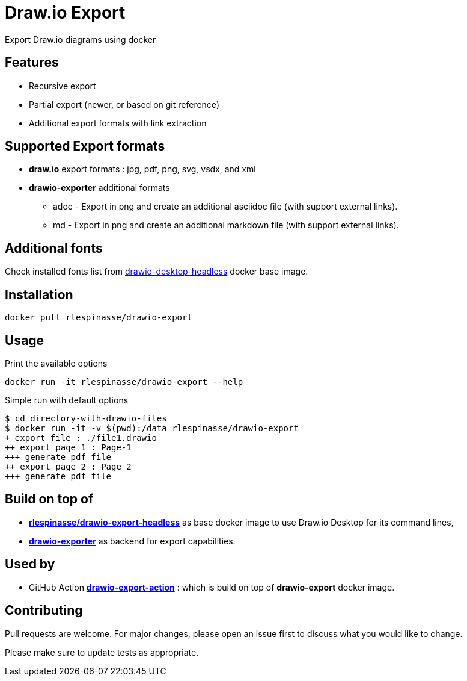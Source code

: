 = Draw.io Export

Export Draw.io diagrams using docker

== Features

* Recursive export
* Partial export (newer, or based on git reference)
* Additional export formats with link extraction

== Supported Export formats

* **draw.io** export formats : jpg, pdf, png, svg, vsdx, and xml
* **drawio-exporter** additional formats
** adoc - Export in png and create an additional asciidoc file (with support external links).
** md - Export in png and create an additional markdown file (with support external links).

== Additional fonts

Check installed fonts list from https://github.com/rlespinasse/docker-drawio-desktop-headless[drawio-desktop-headless] docker base image.

== Installation

[source,bash]
----
docker pull rlespinasse/drawio-export
----

== Usage

.Print the available options
[source,bash]
----
docker run -it rlespinasse/drawio-export --help
----

.Simple run with default options
[source,bash]
----
$ cd directory-with-drawio-files
$ docker run -it -v $(pwd):/data rlespinasse/drawio-export
+ export file : ./file1.drawio
++ export page 1 : Page-1
+++ generate pdf file
++ export page 2 : Page 2
+++ generate pdf file
----

== Build on top of

* https://github.com/rlespinasse/docker-drawio-desktop-headless[**rlespinasse/drawio-export-headless**] as base docker image to use Draw.io Desktop for its command lines,
* https://github.com/rlespinasse/drawio-exporter[**drawio-exporter**] as backend for export capabilities.

== Used by

* GitHub Action https://github.com/rlespinasse/drawio-export-action[**drawio-export-action**] : which is build on top of **drawio-export** docker image.

== Contributing

Pull requests are welcome.
For major changes, please open an issue first to discuss what you would like to change.

Please make sure to update tests as appropriate.
